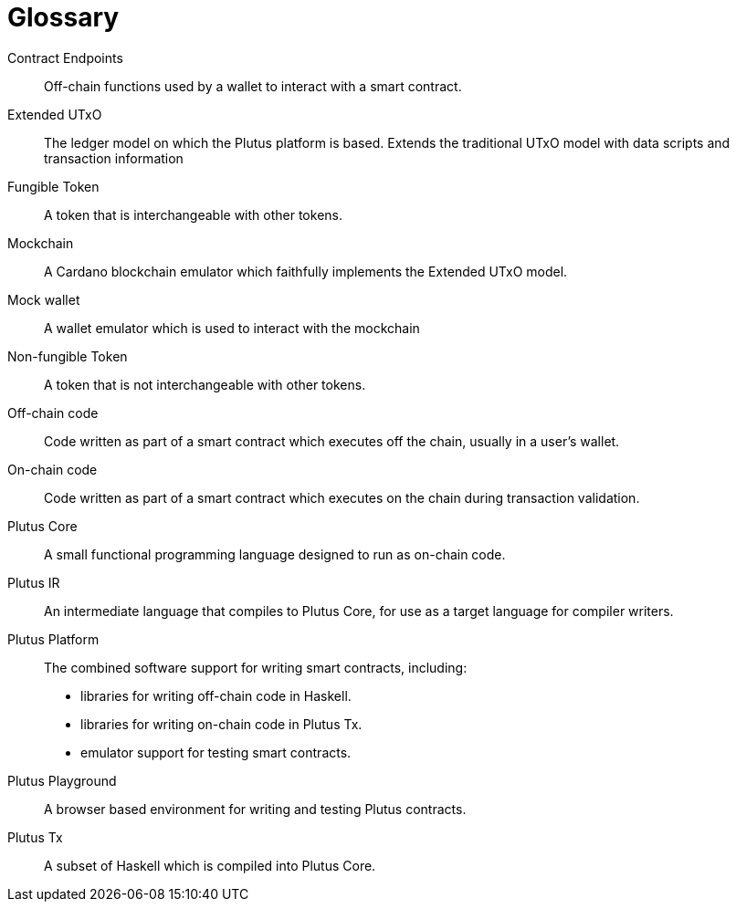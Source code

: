 [glossary#glossary]
= Glossary

Contract Endpoints ::
Off-chain functions used by a wallet to interact with a smart contract.

Extended UTxO ::
The ledger model on which the Plutus platform is based. Extends the traditional UTxO model
with data scripts and transaction information

Fungible Token ::
A token that is interchangeable with other tokens.

Mockchain ::
A Cardano blockchain emulator which faithfully implements the Extended UTxO model.

Mock wallet ::
A wallet emulator which is used to interact with the mockchain

Non-fungible Token ::
A token that is not interchangeable with other tokens.

Off-chain code ::
Code written as part of a smart contract which executes off the chain, usually in a user's wallet.

On-chain code ::
Code written as part of a smart contract which executes on the chain during transaction validation.

Plutus Core ::
A small functional programming language designed to run as on-chain code.

Plutus IR ::
An intermediate language that compiles to Plutus Core, for use as a target language for compiler writers.

Plutus Platform ::
The combined software support for writing smart contracts, including:
- libraries for writing off-chain code in Haskell.
- libraries for writing on-chain code in Plutus Tx.
- emulator support for testing smart contracts.

Plutus Playground ::
A browser based environment for writing and testing Plutus contracts.

Plutus Tx ::
A subset of Haskell which is compiled into Plutus Core.
